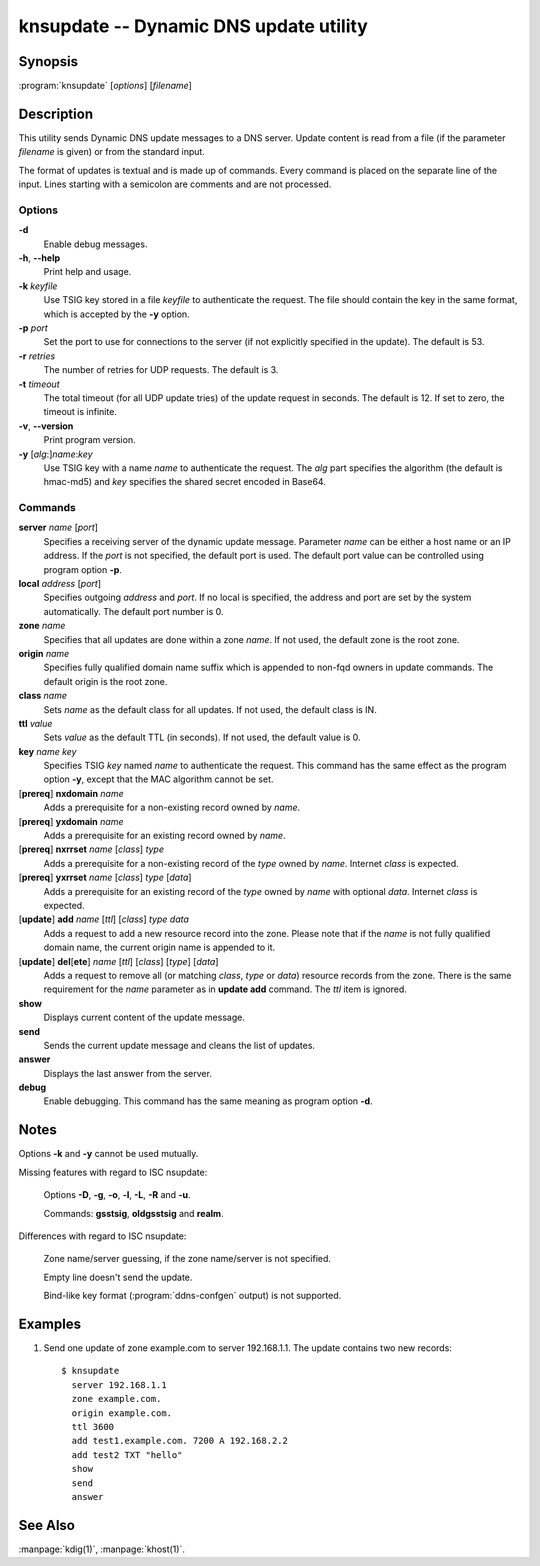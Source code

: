 .. highlight:: console

knsupdate -- Dynamic DNS update utility
=======================================

Synopsis
--------

:program:`knsupdate` [*options*] [*filename*]

Description
-----------

This utility sends Dynamic DNS update messages to a DNS server. Update content
is read from a file (if the parameter *filename* is given) or from the standard
input.

The format of updates is textual and is made up of commands. Every command is
placed on the separate line of the input. Lines starting with a semicolon are
comments and are not processed.

Options
.......

**-d**
  Enable debug messages.

**-h**, **--help**
  Print help and usage.

**-k** *keyfile*
  Use TSIG key stored in a file *keyfile* to authenticate the request. The
  file should contain the key in the same format, which is accepted by the
  **-y** option.

**-p** *port*
  Set the port to use for connections to the server (if not explicitly specified
  in the update). The default is 53.

**-r** *retries*
  The number of retries for UDP requests. The default is 3.

**-t** *timeout*
  The total timeout (for all UDP update tries) of the update request in seconds.
  The default is 12. If set to zero, the timeout is infinite.

**-v**, **--version**
  Print program version.

**-y** [*alg*:]\ *name*:*key*
  Use TSIG key with a name *name* to authenticate the request. The *alg*
  part specifies the algorithm (the default is hmac-md5) and *key* specifies
  the shared secret encoded in Base64.

Commands
........

**server** *name* [*port*]
  Specifies a receiving server of the dynamic update message. Parameter *name*
  can be either a host name or an IP address. If the *port* is not specified,
  the default port is used. The default port value can be controlled using
  program option **-p**.

**local** *address* [*port*]
  Specifies outgoing *address* and *port*. If no local is specified, the
  address and port are set by the system automatically. The default port number
  is 0.

**zone** *name*
  Specifies that all updates are done within a zone *name*. If not used,
  the default zone is the root zone.

**origin** *name*
  Specifies fully qualified domain name suffix which is appended to non-fqd
  owners in update commands. The default origin is the root zone.

**class** *name*
  Sets *name* as the default class for all updates. If not used, the default
  class is IN.

**ttl** *value*
  Sets *value* as the default TTL (in seconds). If not used, the default value
  is 0.

**key** *name* *key*
  Specifies TSIG *key* named *name* to authenticate the request. This command
  has the same effect as the program option **-y**, except that the MAC
  algorithm cannot be set.

[**prereq**] **nxdomain** *name*
  Adds a prerequisite for a non-existing record owned by *name*.

[**prereq**] **yxdomain** *name*
  Adds a prerequisite for an existing record owned by *name*.

[**prereq**] **nxrrset** *name* [*class*] *type*
  Adds a prerequisite for a non-existing record of the *type* owned by *name*.
  Internet *class* is expected.

[**prereq**] **yxrrset** *name* [*class*] *type* [*data*]
  Adds a prerequisite for an existing record of the *type* owned by *name*
  with optional *data*. Internet *class* is expected.

[**update**] **add** *name* [*ttl*] [*class*] *type* *data*
  Adds a request to add a new resource record into the zone.
  Please note that if the *name* is not fully qualified domain name, the
  current origin name is appended to it.

[**update**] **del**\[**ete**] *name* [*ttl*] [*class*] [*type*] [*data*]
  Adds a request to remove all (or matching *class*, *type* or *data*)
  resource records from the zone. There is the same requirement for the *name*
  parameter as in **update add** command. The *ttl* item is ignored.

**show**
  Displays current content of the update message.

**send**
  Sends the current update message and cleans the list of updates.

**answer**
  Displays the last answer from the server.

**debug**
  Enable debugging. This command has the same meaning as program option **-d**.

Notes
-----

Options **-k** and **-y** cannot be used mutually.

Missing features with regard to ISC nsupdate:

  Options **-D**, **-g**, **-o**, **-l**, **-L**, **-R** and **-u**.

  Commands: **gsstsig**, **oldgsstsig** and **realm**.

Differences with regard to ISC nsupdate:

  Zone name/server guessing, if the zone name/server is not specified.

  Empty line doesn't send the update.

  Bind-like key format (:program:`ddns-confgen` output) is not supported.

Examples
--------

1. Send one update of zone example.com to server 192.168.1.1. The update
   contains two new records::

     $ knsupdate
       server 192.168.1.1
       zone example.com.
       origin example.com.
       ttl 3600
       add test1.example.com. 7200 A 192.168.2.2
       add test2 TXT "hello"
       show
       send
       answer

See Also
--------

:manpage:`kdig(1)`, :manpage:`khost(1)`.
